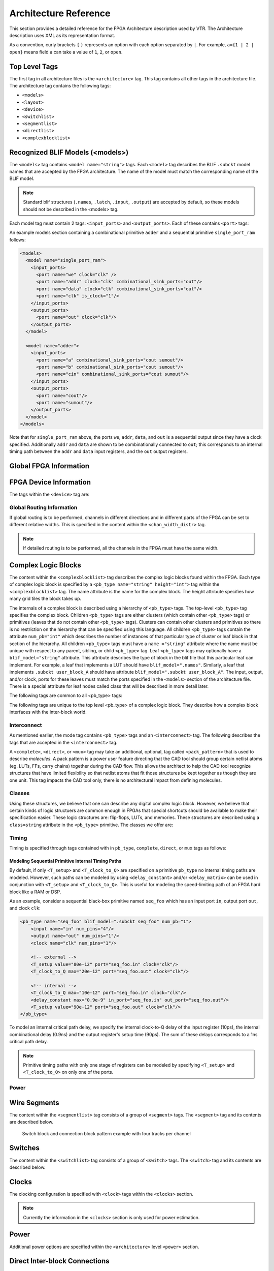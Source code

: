 .. _arch_reference:

Architecture Reference
======================
This section provides a detailed reference for the FPGA Architecture description used by VTR.
The Architecture description uses XML as its representation format.

As a convention, curly brackets ``{`` ``}`` represents an option with each option separated by ``|``.  For example, ``a={1 | 2 | open}`` means field ``a`` can take a value of ``1``, ``2``, or ``open``.

.. _arch_top_level_tags:

Top Level Tags
--------------
The first tag in all architecture files is the ``<architecture>`` tag.
This tag contains all other tags in the architecture file.
The architecture tag contains the following tags:

* ``<models>``
* ``<layout>``
* ``<device>``
* ``<switchlist>``
* ``<segmentlist>``
* ``<directlist>``
* ``<complexblocklist>``

.. _arch_models:

Recognized BLIF Models (<models>)
---------------------------------
The ``<models>`` tag contains ``<model name="string">`` tags.
Each ``<model>`` tag describes the BLIF ``.subckt`` model names that are accepted by the FPGA architecture.
The name of the model must match the corresponding name of the BLIF model.

.. note:: 
    Standard blif structures (``.names``, ``.latch``, ``.input``, ``.output``) are accepted by default, so these models should not be described in the <models> tag.

Each model tag must contain 2 tags: ``<input_ports>`` and ``<output_ports>``.
Each of these contains ``<port>`` tags:

.. arch:tag:: <port name="string" is_clock="{0 | 1} clock="string" combinational_sink_ports="string1 string2 ..."/>

    :req_param name: The port name.
    :opt_param is_clock: Indicates if the port is a clock. Default: ``0``
    :opt_param clock: Indicates the port is sequential and controlled by the specified clock (which must be another port on the model marked with ``is_clock=1``). Default: port is treated as combinational (if unspecified)
    :opt_param combinational_sink_ports: A space-separated list of output ports which are combinationally connected to the current input port. Default: No combinational connections (if unspecified)

    Defines the port for a model. 

An example models section containing a combinational primitive ``adder`` and a sequential primitive ``single_port_ram`` follows:

.. code-block:: xml

    <models>
      <model name="single_port_ram">
        <input_ports>
          <port name="we" clock="clk" />
          <port name="addr" clock="clk" combinational_sink_ports="out"/>
          <port name="data" clock="clk" combinational_sink_ports="out"/>
          <port name="clk" is_clock="1"/>
        </input_ports>
        <output_ports>
          <port name="out" clock="clk"/>
        </output_ports>
      </model>

      <model name="adder">
        <input_ports>
          <port name="a" combinational_sink_ports="cout sumout"/>
          <port name="b" combinational_sink_ports="cout sumout"/>
          <port name="cin" combinational_sink_ports="cout sumout"/>
        </input_ports>
        <output_ports>
          <port name="cout"/>
          <port name="sumout"/>
        </output_ports>
      </model>
    </models>

Note that for ``single_port_ram`` above, the ports ``we``, ``addr``, ``data``, and ``out`` is a sequential output since they have a clock specified.
Additionally ``addr`` and ``data`` are shown to be combinationally connected to ``out``; this corresponds to an internal timing path between the ``addr`` and ``data`` input registers, and the ``out`` output registers.

.. seealso:: For more examples of primitive timing modeling specifications see the :ref:`arch_model_timing_tutorial`

.. _arch_global_info:

Global FPGA Information
-----------------------

.. arch:tag:: <layout {auto="float" | width="int" height="int"}/>

    :opt_param auto: Aspect ratio fo auto-sized FPGA
    :opt_param width: FPGA width in grid-units
    :opt_param height: FPGA height in grid-units

    This tag specifies the size and shape of the FPGA in grid units.

    The keyword ``auto`` indicates that the size should be chosen to be the minimal dimensions that fits the given circuit.
    The size is determined from the number of grid tiles used by the circuit as well as the number of IO pins that it uses.
    The aspect ratio of the FPGA is given after the auto keyword and is the ratio width/height. 

    Alternately, the size can be explicitly given as the size in the x direction (``width``) followed by the size in the y direction (``height``).

.. arch:tag:: <device>content</device>

    Content inside this tag specifies device information.

    .. seealso:: :ref:`arch_device_info`

.. arch:tag:: <switchlist>content</switchlist>

    Content inside this tag contains a group of <switch> tags that specify the types of switches and their properties.

.. arch:tag:: <segmentlist>content</segmentlist>

    Content inside this tag contains a group of <segment> tags that specify the types of wire segments and their properties.

.. arch:tag:: <complexblocklist>content</complexblocklist>

    Content inside this tag contains a group of <pb_type> tags that specify the types of functional blocks and their properties.
    

.. _arch_device_info:

FPGA Device Information
-----------------------
The tags within the ``<device>`` tag are:

.. arch:tag:: <sizing R_minW_nmos="float" R_minW_pmos="float" ipin_mux_trans_size="int"/>

    :req_param R_minW_nmos: 
        The resistance of minimum-width nmos transistor.  
        This data is used only by the area model built into VPR.

    :req_param R_minW_pmos: 
        The resistance of minimum-width pmos transistor.  
        This data is used only by the area model built into VPR.

    :req_param ipin_mux_trans_size:
        This specifies the size of each transistor in the ipin muxes.
        Given in minimum transistor units.
        The mux is implemented as a two-level mux.

    :required: Yes

    Specifies parameters used by the area model built into VPR.


.. arch:tag:: <timing C_ipin_cblock="float" T_ipin_cblock="float"/>

    :req_param C_ipin_cblock: 
        Input capacitance of the buffer isolating a routing track from the connection boxes (multiplexers) that select the signal to be connected to a logic block input pin.
        One of these buffers is inserted in the FPGA for each track at each location at which it connects to a connection box.
        For example, a routing segment that spans three logic blocks, and connects to logic blocks at two of these three possible locations would have two isolation buffers attached to it.
        If a routing track connects to the logic blocks both above and below it at some point, only one isolation buffer is inserted at that point.
        If your connection from routing track to connection block does not include a buffer, set this parameter to the capacitive loading a track would see at each point where it connects to a logic block or blocks.

    :req_param T_ipin_cblock:
        Delay to go from a routing track, through the isolation buffer (if your architecture contains these) and a connection block (typically a multiplexer) to a logic block input pin.

    :required: Yes (for timing analysis), optional otherwise.

    Attributes specifying timing information general to the device.


    .. figure:: ipin_diagram.*

        Input Pin Diagram.

.. arch:tag:: <area grid_logic_tile_area="float"/>

    :required: Yes

    Used for an area estimate of the amount of area taken by all the functional blocks.
    This specifies the area of a 1x1 tile excluding routing.


.. arch:tag:: <switch_block type="{wilton | subset | universal | custom}" fs="int"/>
    
    :req_param type: The type of switch block to use.
    :req_param fs: The value of :math:`F_s`
    

    :required: Yes

    This parameter controls the pattern of switches used to connect the (inter-cluster) routing segments. Three fairly simple patterns can be specified with a single keyword each, or more complex custom patterns can be specified.

    **Non-Custom Switch Blocks:**

    When using bidirectional segments, all the switch blocks have :math:`F_s` = 3 :cite:`brown_fpgas`.
    That is, whenever horizontal and vertical channels intersect, each wire segment can connect to three other wire segments.
    The exact topology of which wire segment connects to which can be one of three choices.
    The subset switch box is the planar or domain-based switch box used in the Xilinx 4000 FPGAs -- a wire segment in track 0 can only connect to other wire segments in track 0 and so on.
    The wilton switch box is described in :cite:`wilton_phd`, while the universal switch box is described in :cite:`chang_universal_switch_modules`.
    To see the topology of a switch box, simply hit the "Toggle RR" button when a completed routing is on screen in VPR.
    In general the wilton switch box is the best of these three topologies and leads to the most routable FPGAs.

    When using unidirectional segments, one can specify an :math:`F_s` that is any multiple of 3.
    We use a modified wilton switch block pattern regardless of the specified switch_block_type.
    For all segments that start/end at that switch block, we follow the wilton switch block pattern.
    For segments that pass through the switch block that can also turn there, we cannot use the wilton pattern because a undirectional segment cannot be driven at an intermediate point, so we assign connections to starting segments following a round robin scheme (to balance mux size).

    .. note:: The round robin scheme is not tileable.

    **Custom Switch Blocks:**

    Specifying ``custom`` allows custom switch blocks to be described under the ``<switchblocklist>`` XML node, the format for which is described in :ref:`custom_switch_blocks`.
    If the switch block is specified as ``custom``, the ``fs`` field does not have to be specified, and will be ignored if present. 

.. arch:tag:: <chan_width_distr>content</chan_width_distr>

    Content inside this tag is only used when VPR is in global routing mode.
    The contents of this tag are described in :ref:`global_routing_info`.


.. _global_routing_info:

Global Routing Information
~~~~~~~~~~~~~~~~~~~~~~~~~~
If global routing is to be performed, channels in different directions and in different parts of the FPGA can be set to different relative widths.
This is specified in the content within the ``<chan_width_distr>`` tag.

.. note:: If detailed routing is to be performed, all the channels in the FPGA must have the same width.

.. arch:tag:: <io width= "float"/>

    :req_param width: The relative channel width.

    Specifies the width of the channels between the pads and core relative to the widest core channel.

.. arch:tag:: <x distr="{gaussian|uniform|pulse|delta}" peak="float" width=" float" xpeak=" float" dc=" float"/>

    :req_param distr: The channel width distribution function
    :req_param peak: The peak value of the distribution
    :opt_param width: The width of the distribution. Required for ``pulse`` and ``gaussian``.
    :opt_param xpeak: Peak location horizontally. Required for ``pulse``, ``gaussian`` and ``delta``.
    :opt_param dc: The DC level of the distribution. Required for ``pulse``, ``gaussian`` and ``delta``.

    Sets the distribution of tracks for the x-directed channels -- the channels that run horizontally.

    Most values are from 0 to 1.

    If uniform is specified, you simply specify one argument, peak.
    This value (by convention between 0 and 1) sets the width of the x-directed core channels relative to the y-directed channels and the channels between the pads and core.
    :numref:`fig_arch_channel_distribution` should clarify the specification of uniform (dashed line) and pulse (solid line) channel widths.
    The gaussian keyword takes the same four parameters as the pulse keyword, and they are all interpreted in exactly the same manner except that in the gaussian case width is the standard deviation of the function.

    .. _fig_arch_channel_distribution:

    .. figure:: channel_distribution.*
        
        Channel Distribution

    The delta function is used to specify a channel width distribution in which all the channels have the same width except one.
    The syntax is chan_width_x delta peak xpeak dc.
    Peak is the extra width of the single wide channel.
    Xpeak is between 0 and 1 and specifies the location within the FPGA of the extra-wide channel -- it is the fractional distance across the FPGA at which this extra-wide channel lies.
    Finally, dc specifies the width of all the other channels.
    For example, the statement chan_width_x delta 3 0.5 1 specifies that the horizontal channel in the middle of the FPGA is four times as wide as the other channels.

    Examples::

        <x distr="uniform" peak="1"/>
        <x distr="gaussian" width="0.5" peak="0.8" xpeak="0.6" dc="0.2"/>

.. arch:tag:: <y distr="{gaussian|uniform|pulse|delta}" peak=" float" width=" float" xpeak=" float" dc=" float"/>

    Sets the distribution of tracks for the y-directed channels.

    .. seealso:: <x distr>


.. _arch_complex_blocks:

Complex Logic Blocks
--------------------

.. seealso:: For a step-by-step walkthrough on building a complex block see :ref:`arch_tutorial`.

The content within the ``<complexblocklist>`` tag describes the complex logic blocks found within the FPGA.
Each type of complex logic block is specified by a ``<pb_type name="string" height="int">`` tag within the ``<complexblocklist>`` tag.
The name attribute is the name for the complex block.
The height attribute specifies how many grid tiles the block takes up.

The internals of a complex block is described using a hierarchy of ``<pb_type>`` tags.
The top-level ``<pb_type>`` tag specifies the complex block.
Children ``<pb_type>`` tags are either clusters (which contain other ``<pb_type>`` tags) or primitives (leaves that do not contain other ``<pb_type>`` tags).
Clusters can contain other clusters and primitives so there is no restriction on the hierarchy that can be specified using this language.
All children ``<pb_type>`` tags contain the attribute ``num_pb="int"`` which describes the number of instances of that particular type of cluster or leaf block in that section of the hierarchy.
All children ``<pb_type>`` tags must have a ``name ="string"`` attribute where the name must be unique with respect to any parent, sibling, or child ``<pb_type>`` tag.
Leaf ``<pb_type>`` tags may optionally have a ``blif_model="string"`` attribute.
This attribute describes the type of block in the blif file that this particular leaf can implement.
For example, a leaf that implements a LUT should have ``blif_model=".names"``.
Similarly, a leaf that implements ``.subckt user_block_A`` should have attribute ``blif_model=".subckt user_block_A"``.
The input, output, and/or clock, ports for these leaves must match the ports specified in the ``<models>`` section of the architecture file.
There is a special attribute for leaf nodes called class that will be described in more detail later.

The following tags are common to all <pb_type> tags:

.. arch:tag:: <input name="string" num_pins="int" equivalent="true|false" is_non_clock_global="{true|false}"/>

    :req_param name: Name of the input port.
    :req_param num_pins: Number of pins the input port has.

    :opt_param equivalent: 
        *Applies only to top-level pb_type.* 
        Describes if the pins of the port are logically equivalent.
        Input logical equivalence means that the pin order can be swapped without changing functionality.
        For example, an AND gate has logically equivalent inputs because you can swap the order of the inputs and it’s still correct; an adder, on the otherhand, is not logically equivalent because if you swap the MSB with the LSB, the results are completely wrong.

    :opt_param is_non_clock_global: 
        *Applies only to top-level pb_type.*
        Describes if this input pin is a global signal that is not a clock.
        Very useful for signals such as FPGA-wide asychronous resets.
        These signals have their own dedicated routing channels and so should not use the general interconnect fabric on the FPGA.

    Defines an input port.  
    Multple input ports are described using multiple <input> tags.

.. arch:tag:: <output name="string" num_pins="int" equivalent="{true|false}"/>

    :req_param name: Name of the output port.
    :req_param num_pins: Number of pins the output port has.

    :opt_param equivalent: 
        *Applies only to top-level pb_type.*
        Describes if the pins of the port are logically equivalent.
        *See above description for inputs.*
    

    Defines an output port.
    Multple output ports are described using multiple <output> tags

.. arch:tag:: <clock name="string" num_pins="int" equivalent="{true|false}"/>

    Describes a clock port.  
    Multple clock ports are described using multiple <clock> tags.
    *See above descriptions on inputs/outputs*

.. arch:tag:: <mode name="string">
    
    :req_param name: 
        Name for this mode.
        Must be unique compared to other modes.

    Specifies a mode of operation for the <pb_type>.
    Each child mode tag denotes a different mode of operation for that <pb_type>.
    A mode tag contains <pb_type> tags and <interconnect> tags.
    If a ``<pb_type>`` has only one mode of operation, then this mode tag can be omitted.
    More on interconnect later.

The following tags are unique to the top level <pb_type> of a complex logic block.
They describe how a complex block interfaces with the inter-block world.

.. arch:tag:: <fc default_in_type="{frac|abs}" default_in_val="{int|float}" default_out_type="{frac|abs}" default_out_val="{int|float}">

    :req_param default_in_type:
        Indicates how the default :math:`F_c` values for input pins should be interpreted.
        
        ``frac``: The fraction of tracks in the channel from which each input pin connects.

        ``abs``: Inpterpretted as the absolute number of tracks from which each input pin connects.

    :req_param default_in_val:
        Fraction or number of tracks in a channel from which each input pin connects.

    :req_param default_out_type:
        Indicates how the default :math:`F_c` values for output pins should be interpreted.
        
        ``frac``: The fraction of tracks in the channel to which each output pin connects.

        ``abs``: Inpterpretted as the absolute number of tracks to which each output pin connects.

    :req_param default_out_val:
        Fraction or number of tracks in a channel to which each output pin connects.

    Sets the number of tracks to which each logic block pin connects in each channel bordering the pin.
    The :math:`F_c` value :cite:`brown_fpgas` used is always the minimum of the specified :math:`F_c` and the channel width, :math:`W`.

    When generating the FPGA routing architecture VPR will try to make 'good' choices about how pins and wires interconnect; for more details on the criteria and methods used see :cite:`betz_automatic_generation_of_fpga_routing`.


    **Special Case:**

    If you have complex block pins that do not connect to general interconnect (eg. carry chains), you would use the ``<pin>`` tag, within the ``<fc>`` tag, to specify them

    .. code-block:: xml

        <pin name="<string>" fc_type="frac" fc_val="0"/>

    Where the attribute ``name`` is the name of the pin.  
    Note: ``fc_val`` must be 0.
    Other values are not yet supported.


    **Special Case:**

    An optional segment-based override can be specified within the ``<fc>`` tag as:

    .. code-block:: xml

        <segment name="string" in_val="float" out_val="float"/>

    The name corresponds to one of the segment types defined under the ``<segmentlist>`` tag.
    The ``in_val`` and ``out_val`` fields specify the new connection block flexibilities with which the block pins will connect to the specified segments.
    The ``default_in_type`` and ``default_out_type`` values specified in the <fc> tag will apply to this segment-based override.
    Note that the segment-based override cannot be used in combination with the pin-based override above – this is currently not supported.

.. arch:tag:: <pinlocations pattern="{spread|custom}">

    :req_param pattern:
        ``spread`` denotes that the pins are to be spread evenly on all sides of the complex block.

        ``custom`` allows the architect to specify specifically where the pins are to be placed using ``<loc>`` tags.
        
    Describes the locations where the input, output, and clock pins are distributed in a complex logic block.

    .. arch:tag:: <loc side="{left|right|bottom|top}" offset="int">name_of_complex_logic_block.port_name[int:int] ... </loc>

        .. note:: ``...`` represents repeat as needed. Do not put ``...`` in the architecture file.

        :req_param side: Specifies which of the four directions the pins in the contents are located on
        :opt_param offset: 
            Specifies the grid distance from the bottom grid tile that the pin is specified for.
            Pins on the bottom grid tile have an offset value of ``0``.  
            The offset value must be less than the height of the functional block.

            **Default:** ``0``


        Physical equivalence for a pin is specified by listing a pin more than once for different locations.
        For example, a LUT whose output can exit from the top and bottom of a block will have its output pin specified twice: once for the top and once for the bottom.

.. arch:tag:: <gridlocations>

    Specifies the columns on the FPGA that will consist of this complex logic block.  
    The columns are specified by a group of <loc> tags and there are three ways to use this tag:

    .. arch:tag:: <loc type="col" start="int" repeat="int" priority="int"/>

        This specifies an absolute column assignment.
        The first column to contain this complex logic block is specified in start.
        Every column that satisfies :math:`x = start_x + k*repeat`, where :math:`k` is any integer, will be composed of this complex logic block.

    .. arch:tag:: <loc type="rel" pos="float"  priority="int"/> 

        This specifies a single column to be composed of this complex logic block where ``pos`` specifies a fraction of device the width.

    .. arch:tag:: <loc type="fill"  priority="int"/>

        This is a special specification such that all unspecified columns get assigned this complex logic block.

    For all three <loc> tags, the ``priority`` attribute is used to resolve collisions when two different functional blocks would otherwise use the same column.  
    The larger integer specified for priority gets the location.



Interconnect
~~~~~~~~~~~~

As mentioned earlier, the mode tag contains ``<pb_type>`` tags and an ``<interconnect>`` tag.
The following describes the tags that are accepted in the ``<interconnect>`` tag.

.. arch:tag:: <complete name="string" input="string" output="string"/>

    :req_param name: Identifier for the interconnect.
    :req_param input: Pins that are inputs to this interconnect.
    :req_param output: Pins that are outputs of this interconnect.

    Describes a fully connected crossbar.
    Any pin in the inputs can connect to any pin at the output.

    **Example:**

    .. code-block:: xml
        
        <complete input="Top.in" output="Child.in"/>

    .. figure:: complete_example.*

        Complete interconnect example.

.. arch:tag:: <direct name="string" input="string" output="string"/>

    :req_param name: Identifier for the interconnect.
    :req_param input: Pins that are inputs to this interconnect.
    :req_param output: Pins that are outputs of this interconnect.

    Describes a 1-to-1 mapping between input pins and output pins.

    **Example:**

    .. code-block:: xml

        <direct input="Top.in[2:1]" output="Child[1].in"/>

    .. figure:: direct_example.*

        Direct interconnect example.

.. arch:tag:: <mux name="string" input="string" output="string"/>

    :req_param name: Identifier for the interconnect.
    :req_param input: Pins that are inputs to this interconnect. Different data lines are separated by a space.
    :req_param output: Pins that are outputs of this interconnect.

    Describes a bus-based multiplexer.  
    
    .. note:: Buses are not yet supported so all muxes must use one bit wide data only!

    **Example:**

    .. code-block:: xml

        <mux input="Top.A Top.B" output="Child.in"/>

    .. figure:: mux_example.*

        Mux interconnect example.



A ``<complete>``, ``<direct>``, or ``<mux>`` tag may take an additional, optional, tag called ``<pack_pattern>`` that is used to describe *molecules*.
A pack pattern is a power user feature directing that the CAD tool should group certain netlist atoms (eg. LUTs, FFs, carry chains) together during the CAD flow.
This allows the architect to help the CAD tool recognize structures that have limited flexibility so that netlist atoms that fit those structures be kept together as though they are one unit.
This tag impacts the CAD tool only, there is no architectural impact from defining molecules.

.. arch:tag:: <pack_pattern name="string" in_port="string" out_port="string"/>

    .. warning:: This is a power user option. Unless you know why you need it, you probably shouldn't specify it.

    :req_param name: The name of the pattern.
    :req_param in_port: The input pins of the edges for this pattern.
    :req_param out_port: Which output pins of the edges for this pattern.  

    This tag gives a hint to the CAD tool that certain architectural structures should stay together during packing.
    The tag labels interconnect edges with a pack pattern name.
    All primitives connected by the same pack pattern name becomes a single pack pattern.
    Any group of atoms in the user netlist that matches a pack pattern are grouped together by VPR to form a molecule.
    Molecules are kept together as one unit in VPR.
    This is useful because it allows the architect to help the CAD tool assign atoms to complex logic blocks that have interconnect with very limited flexibility.
    Examples of architectural structures where pack patterns are appropriate include: optionally registered inputs/outputs, carry chains, multiply-add blocks, etc.

    There is a priority order when VPR groups molecules.
    Pack patterns with more primitives take priority over pack patterns with less primitives.
    In the event that the number of primitives is the same, the pack pattern with less inputs takes priority over pack patterns with more inputs.

    **Special Case:**

    To specify carry chains, we use a special case of a pack pattern.
    If a pack pattern has exactly one connection to a logic block input pin and exactly one connection to a logic block output pin, then that pack pattern takes on special properties.
    The prepacker will assume that this pack pattern represents a structure that spans multiple logic blocks using the logic block input/output pins as connection points.
    For example, lets assume that a logic block has two, 1-bit adders with a carry chain that links adjacent logic blocks.
    The architect would specify those two adders as a pack pattern with links to the logic block cin and cout pins.
    Lets assume the netlist has a group of 1-bit adder atoms chained together to form a 5-bit adder.
    VPR will break that 5-bit adder into 3 molecules: two 2-bit adders and one 1-bit adder connected in order by a the carry links.

    **Example:**

    Consider a classic basic logic element (BLE) that consists of a LUT with an optionally registered flip-flop.
    If a LUT is followed by a flip-flop in the netlist, the architect would want the flip-flop to be packed with the LUT in the same BLE in VPR.
    To give VPR a hint that these blocks should be connected together, the architect would label the interconnect connecting the LUT and flip-flop pair as a pack_pattern:

    .. code-block:: xml

        <pack_pattern name="ble" in_port="lut.out" out_port="ff.D"/>

    .. figure:: pack_pattern_example.*

        Pack Pattern Example.


Classes
~~~~~~~
Using these structures, we believe that one can describe any digital complex logic block.
However, we believe that certain kinds of logic structuers are common enough in FPGAs that special shortcuts should be available to make their specification easier.
These logic structures are: flip-flops, LUTs, and memories.
These structures are described using a ``class=string`` attribute in the ``<pb_type>`` primitive.
The classes we offer are:

.. arch:tag:: class="lut"

    Describes a K-input lookup table.

    The unique characteristic of a lookup table is that all inputs to the lookup table are logically equivalent.
    When this class is used, the input port must have a ``port_class="lut_in"`` attribute and the output port must have a ``port_class="lut_out"`` attribute.

.. arch:tag:: class="flipflop"

    Describes a flipflop.

    Input port must have a port_class="D" attribute added.
    Output port must have a port_class="Q" attribute added.
    Clock port must have a port_class="clock" attribute added.

.. arch:tag:: class="memory"

    Describes a memory.  
    
    Memories are unique in that a single memory physical primitive can hold multiple, smaller, logical memories as long as:

    #. The address, clock, and control inputs are identical and 
    #. There exists sufficient physical data pins to satisfy the netlist memories when the different netlist memories are merged together into one physical memory.

    Different types of memeories require different attributes.

    **Single Port Memories Require:**

    * An input port with ``port_class="address"`` attribute
    * An input port with ``port_class="data_in"`` attribute
    * An input port with ``port_class="write_en"`` attribute
    * An output port with ``port_class="data_out"`` attribute
    * A clock port with ``port_class="clock"`` attribute


    **Dual Port Memories Require:**

    * An input port with ``port_class="address1"`` attribute
    * An input port with ``port_class="data_in1"`` attribute
    * An input port with ``port_class="write_en1"`` attribute
    * An input port with ``port_class="address2"`` attribute
    * An input port with ``port_class="data_in2"`` attribute
    * An input port with ``port_class="write_en2"`` attribute
    * An output port with ``port_class="data_out1"`` attribute
    * An output port with ``port_class="data_out2"`` attribute
    * A clock port with ``port_class="clock"`` attribute


Timing
~~~~~~

.. seealso:: For examples of primitive timing modeling specifications see the :ref:`arch_model_timing_tutorial`

Timing is specified through tags contained with in ``pb_type``, ``complete``, ``direct``, or ``mux`` tags as follows:

.. arch:tag:: <delay_constant max="float" in_port="string" out_port="string"/>

    :req_param max: The maximum delay value.
    :req_param in_port: The input port name.
    :req_param out_port: The output port name.

    Specifies a maximum delay equal from in_port to out_port.

    * If ``in_port`` and ``out_port`` are non-sequential (i.e combinational) inputs specifies the combinational path delay between them.
    * If ``in_port`` and ``out_port`` are sequential (i.e. have ``T_setup`` and/or ``T_clock_to_Q`` tags) specifies the combinational delay between the primitive;s input and/or output registers.


.. arch:tag:: <delay_matrix type="max" in_port="string" out_port="string"> matrix </delay>

    :req_param type: Specifies the delay type. Currently on ``max`` is supported.
    :req_param in_port: The input port name.
    :req_param out_port: The output port name.
    :req_param matrix: The delay matrix.

    Describe a timing matrix for all edges going from ``in_port`` to ``out_port``.
    Number of rows of matrix should equal the number of inputs, number of columns should equal the number of outputs.

    * If ``in_port`` and ``out_port`` are non-sequential (i.e combinational) inputs specifies the combinational path delay between them.
    * If ``in_port`` and ``out_port`` are sequential (i.e. have ``T_setup`` and/or ``T_clock_to_Q`` tags) specifies the combinational delay between the primitive's input and/or output registers.

    **Example:**
    The following defines a delay matrix for a 4-bit input port ``in``, and 3-bit output port ``out``:

    .. code-block:: xml

        <delay_matrix type="max" in_port="in" out_port="out">
            1.2e-10 1.4e-10 3.2e-10
            4.6e-10 1.9e-10 2.2e-10
            4.5e-10 6.7e-10 3.5e-10
            7.1e-10 2.9e-10 8.7e-10
        </delay>
    
.. arch:tag:: <T_setup value="float" port="string" clock="string"/>

    :req_param value: The setup time value.
    :req_param port: The port name the setup constraint applies to.
    :req_param clock: The port name of the clock the setup constraint is specified relative to.

    Specifies a port's setup constraint.
    * If ``port`` is an input specifies the external setup time of the primitive's input register (i.e. for paths terminating at the input register).
    * If ``port`` is an output specifies the internal setup time of the primitive's output register (i.e. for paths terminating at the output register) .

    .. note:: Applies only to ``<pb_type>`` tags

.. arch:tag:: <T_clock_to_Q max="float" port="string" clock="string"/>

    :req_param max: The maximum clock-to-Q delay value. 
    :req_param port: The port name the delay value applies to.
    :req_param clock: The port name of the clock the clock-to-Q delay is specified relative to.

    Specifies a port's clock-to-Q delay.
    * If ``port`` is an input specifies the internal clock-to-Q delay of the primitive's input register (i.e. for paths starting at the input register).
    * If ``port`` is an output specifies the external clock-to-Q delay of the primitive's output register (i.e. for paths starting at the output register) .

    .. note:: Applies only to ``<pb_type>`` tags


Modeling Sequential Primitive Internal Timing Paths
"""""""""""""""""""""""""""""""""""""""""""""""""""
By default, if only ``<T_setup>`` and ``<T_clock_to_Q>`` are specified on a primitive ``pb_type`` no internal timing paths are modeled.
However, such paths can be modeled by using ``<delay_constant>`` and/or ``<delay_matrix>`` can be used in conjunction with ``<T_setup>`` and ``<T_clock_to_Q>``.  
This is useful for modeling the speed-limiting path of an FPGA hard block like a RAM or DSP.

As an example, consider a sequential black-box primitive named ``seq_foo`` which has an input port ``in``, output port ``out``, and clock ``clk``:

.. code-block:: xml

    <pb_type name="seq_foo" blif_model=".subckt seq_foo" num_pb="1">
        <input name="in" num_pins="4"/>
        <output name="out" num_pins="1"/>
        <clock name="clk" num_pins="1"/> 

        <!-- external -->
        <T_setup value="80e-12" port="seq_foo.in" clock="clk"/>
        <T_clock_to_Q max="20e-12" port="seq_foo.out" clock="clk"/>

        <!-- internal -->
        <T_clock_to_Q max="10e-12" port="seq_foo.in" clock="clk"/>
        <delay_constant max="0.9e-9" in_port="seq_foo.in" out_port="seq_foo.out"/>
        <T_setup value="90e-12" port="seq_foo.out" clock="clk"/>
    </pb_type>

To model an internal critical path delay, we specify the internal clock-to-Q delay of the input register (10ps), the internal combinational delay (0.9ns) and the output register's setup time (90ps). The sum of these delays corresponds to a 1ns critical path delay.

.. note:: Primitive timing paths with only one stage of registers can be modeled by specifying ``<T_setup>`` and ``<T_clock_to_Q>`` on only one of the ports.

Power
~~~~~

.. seealso:: :ref:`power_estimation`, for the complete list of options, their descriptions, and required sub-fields.

.. arch:tag:: <power method="string">contents</power>

    :opt_param method: 

        Indicates the method of power estimation used for the given pb_type.

        Must be one of:

            * ``specify-size``
            * ``auto-size``
            * ``pin-toggle``
            * ``C-internal``
            * ``absolute``
            * ``ignore``
            * ``sum-of-children``
        
        **Default:** ``auto-size``.

        .. seealso:: :ref:`Power Architecture Modelling <power_arch_modeling>` for a detailed description of the various power estimation methods.

    The ``contents`` of the tag can consist of the following tags:
    
      * ``<dynamic_power>``
      * ``<static_power>`` 
      * ``<pin>``


.. arch:tag:: <dynamic_power power_per_instance="float" C_internal="float"/>

    :opt_param power_per_instance: Absolute power in Watts.
    :opt_param C_internal: Block capacitance in Farads.

.. arch:tag:: <static_power power_per_instance="float"/>

    :opt_param power_per_instance: Absolute power in Watts.

.. arch:tag:: <port name="string" energy_per_toggle="float" scaled_by_static_prob="string" scaled_by_static_prob_n="string"/>

    :req_param name: Name of the port.
    :req_param energy_per_toggle: Energy consumed by a toggle on the port specified in ``name``.
    :opt_param scaled_by_static_prob: Port name by which to scale ``energy_per_toggle`` based on its logic high probability.
    :opt_param scaled_by_static_prob_n: Port name by which to scale ``energy_per_toggle`` based on its logic low probability.

Wire Segments
-------------

The content within the ``<segmentlist>`` tag consists of a group of ``<segment>`` tags.
The ``<segment>`` tag and its contents are described below.

.. arch:tag:: <segment name="unique_name" length="int" type="{bidir|unidir}" freq="float" Rmetal="float" Cmetal="float">content</segment>

    :req_param name:  
        A unique alphanumeric name to identify this segment type.

    :req_param length:  
        Either the number of logic blocks spanned by each segment, or the keyword longline.
        Longline means segments of this type span the entire FPGA array.

    :req_param freq:  
        The supply of routing tracks composed of this type of segment.
        VPR automatically determines the percentage of tracks for each segment type by taking the frequency for the type specified and dividing with the sum of all frequencies.
        It is recommended that the sum of all segment frequencies be in the range 1 to 100.

    :req_param Rmetal:  
        Resistance per unit length (in terms of logic blocks) of this wiring track, in Ohms.
        For example, a segment of length 5 with Rmetal = 10 Ohms / logic block would have an end-to-end resistance of 50 Ohms.

    :req_param Cmetal:  
        Capacitance per unit length (in terms of logic blocks) of this wiring track, in Farads.
        For example, a segment of length 5 with Cmetal = 2e-14 F / logic block would have a total metal capacitance of 10e-13F.

    :req_param directionality:  
        This is either unidirectional or bidirectional and indicates whether a segment has multiple drive points (bidirectional), or a single driver at one end of the wire segment (unidirectional).
        All segments must have the same directionality value.
        See :cite:`lemieux_directional_and_singale_driver_wires` for a description of unidirectional single-driver wire segments.

    :req_param content:
        The switch names and the depopulation pattern as described below.

.. _fig_sb_pattern:

.. figure:: sb_pattern.*

    Switch block and connection block pattern example with four tracks per channel

.. arch:tag:: <sb type="pattern">int list</sb>

    This tag describes the switch block depopulation (as illustrated in :numref:`fig_sb_pattern`) for this particular wire segment.
    For example, the firsth length 6 wire in the figure below has an sb pattern of ``1 0 1 0 1 0 1``.
    The second wire has a pattern of ``0 1 0 1 0 1 0``.
    A ``1`` indicates the existance of a switch block and a ``0`` indicates that there is no switch box at that point.
    Note that there a 7 entries in the integer list for a length 6 wire.
    For a length L wire there must be L+1 entries seperated by spaces.

.. arch:tag:: <cb type="pattern">int list</cb>

    This tag describes the connection block depopulation (as illustrated by the circles in :numref:`fig_sb_pattern`) for this particular wire segment.
    For example, the firsth length 6 wire in the figure below has an sb pattern of ``1 1 1 1 1 1``.
    The third wire has a pattern of ``1 0 0 1 1 0``.
    A ``1`` indicates the existance of a connection block and a ``0`` indicates that there is no connection box at that point.
    Note that there a 6 entries in the integer list for a length 6 wire.
    For a length L wire there must be L entries seperated by spaces.

.. arch:tag:: <mux name="string"/>

    .. warning:: Option for UNIDIRECTIONAL only.  

    Tag must be included and ``name`` must be the same as the name you give in ``<switch type="mux" name="...``

.. arch:tag:: <wire_switch name="string"/>

    .. warning:: Option for BIDIRECTIONAL only.
    
    Tag must be included and the name must be the same as the name you give in ``<switch type="buffer" name="...`` for the switch which represents the wire switch in your architecture.

.. arch:tag:: <opin_switch name="string"/>

    .. warning:: Option for BIDIRECTIONAL only.

    :req_param name: The index of the switch type used by clb and pad output pins to drive this type of segment.

    Tag must be included and ``name`` must be the same as the name you give in ``<switch type="buffer" name="...`` for the switch which represents the output pin switch in your architecture.

    .. note:: 
        In unidirectional segment mode, there is only a single buffer on the segment.
        Its type is specified by assigning the same switch index to both wire_switch and opin_switch.
        VPR will error out if these two are not the same.

    .. note::
        The switch used in unidirectional segment mode must be buffered.
 
Switches
--------
The content within the ``<switchlist>`` tag consists of a group of ``<switch>`` tags.
The ``<switch>`` tag and its contents are described below.

.. arch:tag:: 
    <switch type="{buffered|mux}" name="unique name" R="float" Cin="float" Cout="float" Tdel=" float" buf_size="float" mux_trans_size="float", power_buf_size="int"/>

    :req_param name: A unique alphanumeric string which needs to match the segment definition (see above)
    :req_param buffered: Indicates if this switch is a tri-state buffer
    :req_param mux: Indicates if this is a multiplexer
    :req_param R: Resistance of the switch.
    :req_param Cin:  Input capacitance of the switch.
    :req_param Cout:  Output capacitance of the switch.

    :opt_param Tdel:  
        Intrinsic delay through the switch.
        If this switch was driven by a zero resistance source, and drove a zero capacitance load, its delay would be Tdel + R * Cout.
        The ‘switch’ includes both the mux and buffer when in unidirectional mode. 
        *Required if no <Tdel/> tags are specified*

    :opt_param buf_size:  
        *Only for unidirectional routing.*
        May only be used in unidirectional mode.
        This is an optional parameter that specifies area of the buffer in minimum-width transistor area units.
        If not given, this value will be determined automatically from R values.
        This allows you to use timing models without R’s and C’s and still be able to measure area.

    :opt_param mux_trans_size: 
        *Only for unidirectional routing.*
        This parameter must be used if and only if unidirectional segments are used since bidirectional mode switches don’t have muxes.
        The value controls the size of each transistor in the mux, measured in minimum width transistors.
        The mux is a two-level mux.

    :opt_param power_buf_size: *Used for power estimation.* The size is the drive strength of the buffer, relative to a minimum-sized inverter.

    Describes a type of switch.
    This statement defines what a certain type of switch is -- segment statements refer to a switch types by their number (the number right after the switch keyword).

    **Example:**

    .. code-block:: xml

        <switch type="mux" name="my_awsome_mux" R="551" Cin=".77e-15" Cout="4e-15" Tdel="58e-12" mux_trans_size="2.630740" buf_size="27.645901"/>

.. arch:tag:: <Tdel num_inputs="int" delay="float"/>

    :req_param num_inputs: The number of switch inputs
    :req_param delay: The intrinsic switch delay when the switch topology has the specified number of switch inputs

    Instead of specifying a single Tdel value, a list of Tdel values may be specified for different values of switch fan-in.
    Delay is linearly extrapolated/interpolated for any unspecified fanins based on the two closest fanins.
    
    **Example:**

    .. code-block:: xml

        <switch type="mux" name="my_mux" R="522" Cin="3.1e-15" Cout="3e-15" mux_trans_size="1.7" buf_size="23">
            <Tdel num_inputs="12" delay="8.00e-11"/>
            <Tdel num_inputs="15" delay="8.4e-11"/>
            <Tdel num_inputs="20" delay="9.4e-11"/>
        </switch>

Clocks
------
The clocking configuration is specified with ``<clock>`` tags within the ``<clocks>`` section.

.. note:: Currently the information in the ``<clocks>`` section is only used for power estimation.

.. seealso:: :ref:`power_estimation` for more details.

.. arch:tag:: <clock C_wire="float" C_wire_per_m="float" buffer_size={"float"|"auto"}/>

    :opt_param C_wire: The absolute capacitance, in Farads, of the wire between each clock buffer.
    :opt_param C_wire_per_m: The wire capacitance, in Farads per Meter.
    :opt_param buffer_size: The size of each clock buffer.


Power
-----
Additional power options are specified within the ``<architecture>`` level ``<power>`` section.

.. seealso:: See :ref:`power_estimation` for full documentation on how to perform power estimation.

.. arch:tag:: <local_interconnect C_wire="float" factor="float"/>

    :req_param C_wire: The local interconnect capacitance in Farads/Meter.
    :opt_param factor: The local interconnect scaling factor. **Default:** ``0.5``.

.. arch:tag:: <buffers logical_effort_factor="float"/>

    :req_param logical_effort_factor: **Default:** ``4``.
    

Direct Inter-block Connections
------------------------------

The content within the ``<directlist>`` tag consists of a group of ``<direct>`` tags.
The ``<direct>`` tag and its contents are described below.

.. arch:tag:: <direct name="string" from_pin="string" to_pin="string" x_offset="int" y_offset="int" z_offset="int" switch_name="string"/>
    
    :req_param name: is a unique alphanumeric string to name the connection.
    :req_param from_pin: pin of complex block that drives the connection.
    :req_param to_pin: pin of complex block that receives the connection.
    :req_param x_offset:  The x location of the receiving CLB relative to the driving CLB.
    :req_param y_offset: The y location of the receiving CLB relative to the driving CLB. 
    :req_param z_offset: The z location of the receiving CLB relative to the driving CLB.
    :req_param switch_name: [Optional, defaults to delay-less switch if not specified] The name of the <switch> from <switchlist> to be used for this direct connection.


    Describes a dedicated connection between two complex block pins that skips general interconnect.
    This is useful for describing structures such as carry chains as well as adjacent neighbour connections.

    **Example:**
    Consider a carry chain where the cout of each CLB drives the cin of the CLB immediately below it, using the delay-less switch one would enter the following:

    .. code-block:: xml

        <direct name="adder_carry" from_pin="clb.cout" to_pin="clb.cin" x_offset="0" y_offset="-1" z_offset="0"/>

.. _custom_switch_blocks:

Custom Switch Blocks
--------------------

The content under the ``<switchblocklist>`` tag consists of one or more ``<switchblock>`` tags that are used to specify connections between different segment types. An example is shown below:

    .. code-block:: xml

        <switchblocklist>
          <switchblock name="my_switchblock" type="unidir">
            <switchblock_location type="EVERYWHERE"/>
            <switchfuncs>
              <func type="lr" formula="t"/>
              <func type="lt" formula="W-t"/>
              <func type="lb" formula="W+t-1"/>
              <func type="rt" formula="W+t-1"/>
              <func type="br" formula="W-t-2"/>
              <func type="bt" formula="t"/>
              <func type="rl" formula="t"/>
              <func type="tl" formula="W-t"/>
              <func type="bl" formula="W+t-1"/>
              <func type="tr" formula="W+t-1"/>
              <func type="rb" formula="W-t-2"/>
              <func type="tb" formula="t"/>
            </switchfuncs>
            <wireconn from_type="l4" to_type="l4" from_switchpoint="0,1,2,3" to_switchpoint="0"/>
            <wireconn from_type="l8_global" to_type="l8_global" from_switchpoint="0,4" 
                  to_switchpoint="0"/>
            <wireconn from_type="l8_global" to_type="l4" from_switchpoint="0,4" 
                  to_switchpoint="0"/>
          </switchblock>

          <switchblock name="another_switch_block" type="unidir">
            ... another switch block description ...
          </switchblock>
        </switchblocklist>

This switch block format allows a user to specify mathematical permutation functions that describe how different types of segments (defined in the architecture file under the ``<segmentlist>`` tag) will connect to each other at different switch points.
The concept of a switch point is illustrated below for a length-4 unidirectional wire heading in the "left" direction.
The switch point at the start of the wire is given an index of 0 and is incremented by 1 at each subsequent switch block until the last switch point.
The last switch point has an index of 0 because it is shared between the end of the current segment and the start of the next one (similarly to how switch point 3 is shared by the two wire subsegments on each side).    

.. figure:: switch_point_diagram.*

    Switch point diagram.

A collection of wire types and switch points defines a set of wires which will be connected to another set of wires with the specified permutation functions (the ‘sets’ of wires are defined using the ``<wireconn>`` tags).
This format allows for an abstract but very flexible way of specifying different switch block patterns.
The full format is documented below.

**Overall Notes:**

#. The ``<sb type="pattern">`` tag on a wire segment (described under ``<segmentlist>``) is applied as a mask on the patterns created by this switch block format; anywhere along a wire’s length where a switch block has not been requested (set to 0 in this tag), no switches will be added.
#. You can specify multiple switchblock tags, and the switches described by the union of all those switch blocks will be created.

.. arch:tag:: <switchblock name="string" type="string">

    :req_param name: A unique alphanumeric string
    :req_param type: ``unidir`` or ``bidir``.
        A bidirectional switch block will implicitly mirror the specified permutation functions – e.g. if a permutation function of type ``lr`` (function used to connect wires from the left to the right side of a switch block) has been specified, a reverse permutation function of type ``rl`` (right-to-left) is automatically assumed.
        A unidirectional switch block makes no such implicit assumptions.
        The type of switch block must match the directionality of the segments defined under the ``<segmentlist>`` node.

    ``<switchblock>`` is the top-level XML node used to describe connections between different segment types.

.. arch:tag:: <switchblock_location type="string"/>
    
    :req_param type:
        Can be one of the following strings:

        * ``EVERYWHERE`` – at each switch block of the FPGA
        * ``PERIMETER`` – at each perimeter switch block (x-directed and/or y-directed channel segments may terminate here)
        * ``CORNER`` – only at the corner switch blocks (both x and y-directed channels terminate here)
        * ``FRINGE`` – same as PERIMETER but excludes corners
        * ``CORE`` – everywhere but the perimeter

    Sets the location on the FPGA where the connections described by this switch block will be instantiated.

.. arch:tag:: <switchfuncs>

    The switchfuncs XML node contains one or more entries that specify the permutation functions with which different switch block sides should be connected, as described below.

.. arch:tag:: <func type="string" formula="string"/>
    

    :req_param type: 
        Specifies which switch block sides this function should connect.
        With the switch block sides being left, top, right and bottom, the allowed entries are one of {``lt``, ``lr``, ``lb``, ``tr``, ``tb``, ``tl``, ``rb``, ``rl``, ``rt``, ``bl``, ``bt``, ``br``} where ``lt`` means that the specified permutation formula will be used to connect the left-top sides of the switch block.

        .. note:: In a bidirectional architecture the reverse connection is implicit.

    :req_param formula: 
        Specifies the mathematical permutation function that determines the pattern with which the source/destination sets of wires (defined using the <wireconn> entries) at the two switch block sides will be connected.
        For example, ``W-t`` specifies a connection where the ``t``’th wire in the source set will connect to the ``W-t`` wire in the destination set where ``W`` is the number of wires in the destination set and the formula is implicitly treated as modulo ``W``.

        Special characters that can be used in a formula are:

        * ``t`` -- the index of a wire in the source set
        * ``W`` -- the number of wires in the destination set (which is not necessarily the total number of wires in the channel)

        The operators that can be used in the formula are:

        * Addition (``+``)
        * Subtraction (``-``)
        * Multiplication (``*``)
        * Division (``/``)
        * Brackets ``(`` and ``)`` are allowed and spaces are ignored.

    Defined under the ``<switchfuncs>`` XML node, one or more ``<func...>`` entries is used to specify permutation functions that connect different sides of a switch block.


.. arch:tag:: <wireconn from_type="string, string, string, ..." to_type="string, string, string, ..." from_switchpoint="int, int, int, ..." to_switchpoint="int, int, int, ..."/>
    
    :req_param from_type: 
        A comma-separated list segment names that defines which segment types will be a source of a connection.
        The segment names specified must match the names of the segments defined under the ``<segmentlist>`` XML node.

    :req_param to_type:     
        A comma-separated list of segment names that defines which segment types will be the destination of the connections specified.
        Each segment name must match an entry in the ``<segmentlist>`` XML node.

    :req_param from_switchpoint: 
        A comma-separated list of integers that defines which switchpoints will be a source of a connection.

    :req_param to_switchpoint: 
        A comma-separated list of integers that defines which switchpoints will be the destination of the connections specified.

        .. note:: In a unidirectional architecture wires can only be driven at their start point so ``to_switchpoint="0"`` is the only legal specification in this case.

